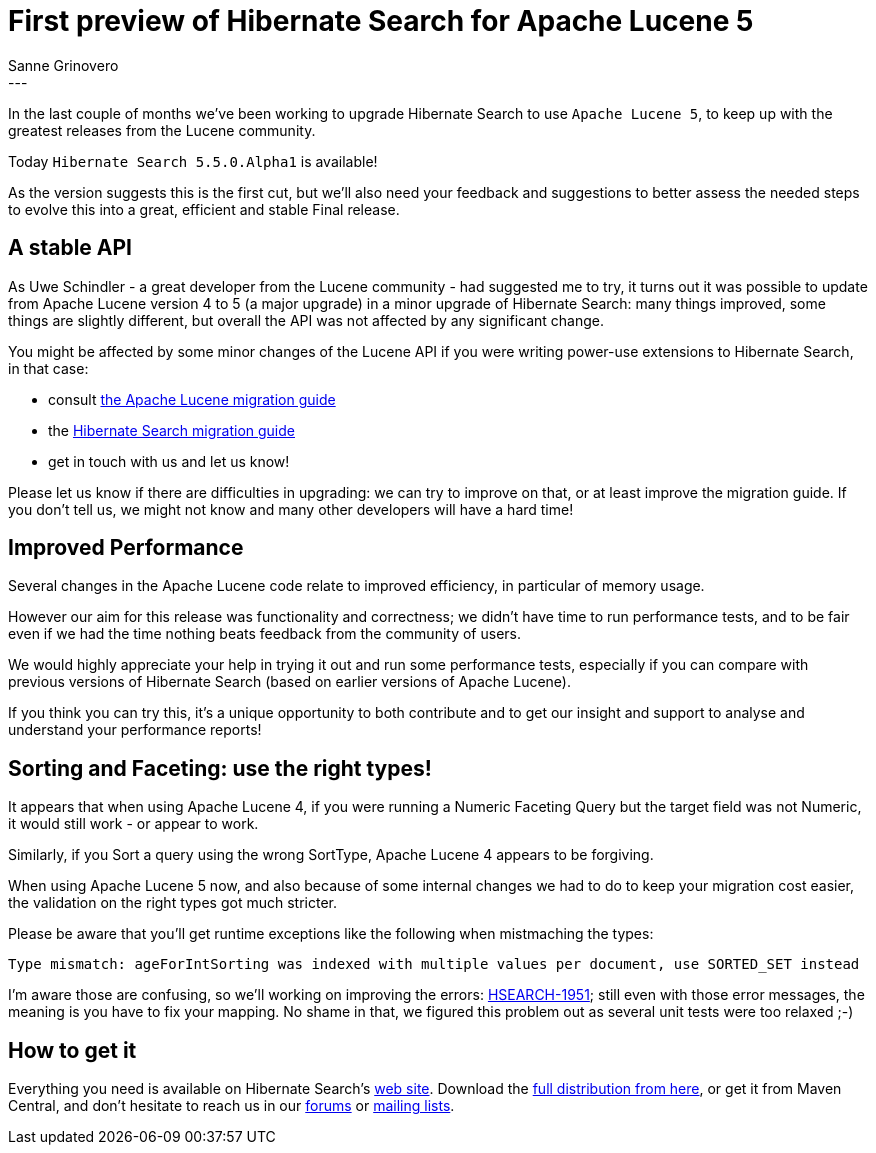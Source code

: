 = First preview of Hibernate Search for Apache Lucene 5
Sanne Grinovero
:awestruct-tags: [ "Hibernate Search", "Releases" ]
:awestruct-layout: blog-post
---

In the last couple of months we've been working to upgrade Hibernate Search to use `Apache Lucene 5`,
to keep up with the greatest releases from the Lucene community.

Today `Hibernate Search 5.5.0.Alpha1` is available!

As the version suggests this is the first cut, but we'll also need your feedback and suggestions
to better assess the needed steps to evolve this into a great, efficient and stable Final release.

== A stable API

As Uwe Schindler - a great developer from the Lucene community - had suggested me to try, it turns out
it was possible to update from Apache Lucene version 4 to 5 (a major upgrade) in a minor upgrade of
Hibernate Search: many things improved, some things are slightly different, but overall the API
was not affected by any significant change.

You might be affected by some minor changes of the Lucene API if you were writing power-use extensions
to Hibernate Search, in that case:

* consult http://lucene.apache.org/core/5_2_1/MIGRATE.html[the Apache Lucene migration guide]
* the http://hibernate.org/search/documentation/migrate/5.5/[Hibernate Search migration guide]
* get in touch with us and let us know!

Please let us know if there are difficulties in upgrading:
we can try to improve on that, or at least improve the migration guide.
If you don't tell us, we might not know and many other developers will have a hard time!

== Improved Performance

Several changes in the Apache Lucene code relate to improved efficiency, in particular of memory usage.

However our aim for this release was functionality and correctness; we didn't have time to run
performance tests, and to be fair even if we had the time nothing beats feedback from
the community of users.

We would highly appreciate your help in trying it out and run some performance tests, especially
if you can compare with previous versions of Hibernate Search (based on earlier versions of Apache Lucene).

If you think you can try this, it's a unique opportunity to both contribute and to get our insight and support
to analyse and understand your performance reports!

== Sorting and Faceting: use the right types!

It appears that when using Apache Lucene 4, if you were running a Numeric Faceting Query but the target field
was not Numeric, it would still work - or appear to work.

Similarly, if you Sort a query using the wrong SortType, Apache Lucene 4 appears to be forgiving.

When using Apache Lucene 5 now, and also because of some internal changes we had to do to keep your
migration cost easier, the validation on the right types got much stricter.

Please be aware that you'll get runtime exceptions like the following when mistmaching the types:
[source]
----
Type mismatch: ageForIntSorting was indexed with multiple values per document, use SORTED_SET instead
----

I'm aware those are confusing, so we'll working on improving the errors: https://hibernate.atlassian.net/browse/HSEARCH-1951[HSEARCH-1951]; still even with those error messages, the meaning is you have to fix your mapping.
No shame in that, we figured this problem out as several unit tests were too relaxed ;-)


== How to get it

Everything you need is available on Hibernate Search's http://hibernate.org/search/[web site].
Download the https://sourceforge.net/projects/hibernate/files/hibernate-search/5.4.0.Alpha1[full distribution from here],
or get it from Maven Central, and don't hesitate to reach us in our https://forums.hibernate.org/viewforum.php?f=9[forums] or http://hibernate.org/community/[mailing lists].


